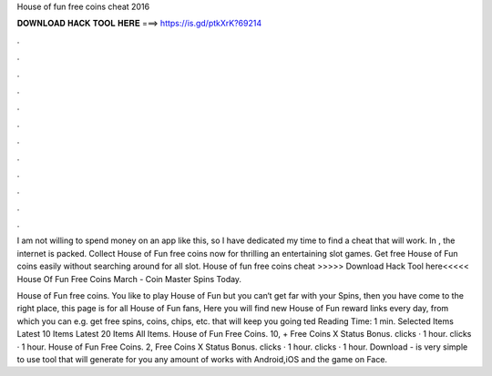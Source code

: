 House of fun free coins cheat 2016



𝐃𝐎𝐖𝐍𝐋𝐎𝐀𝐃 𝐇𝐀𝐂𝐊 𝐓𝐎𝐎𝐋 𝐇𝐄𝐑𝐄 ===> https://is.gd/ptkXrK?69214



.



.



.



.



.



.



.



.



.



.



.



.

I am not willing to spend money on an app like this, so I have dedicated my time to find a cheat that will work. In , the internet is packed. Collect House of Fun free coins now for thrilling an entertaining slot games. Get free House of Fun coins easily without searching around for all slot. House of fun free coins cheat >>>>> Download Hack Tool here<<<<< House Of Fun Free Coins March - Coin Master Spins Today.

House of Fun free coins. You like to play House of Fun but you can‘t get far with your Spins, then you have come to the right place, this page is for all House of Fun fans, Here you will find new House of Fun reward links every day, from which you can e.g. get free spins, coins, chips, etc. that will keep you going ted Reading Time: 1 min. Selected Items Latest 10 Items Latest 20 Items All Items. House of Fun Free Coins. 10, + Free Coins X Status Bonus. clicks · 1 hour. clicks · 1 hour. House of Fun Free Coins. 2, Free Coins X Status Bonus. clicks · 1 hour. clicks · 1 hour. Download -  is very simple to use tool that will generate for you any amount of  works with Android,iOS and the game on Face.

